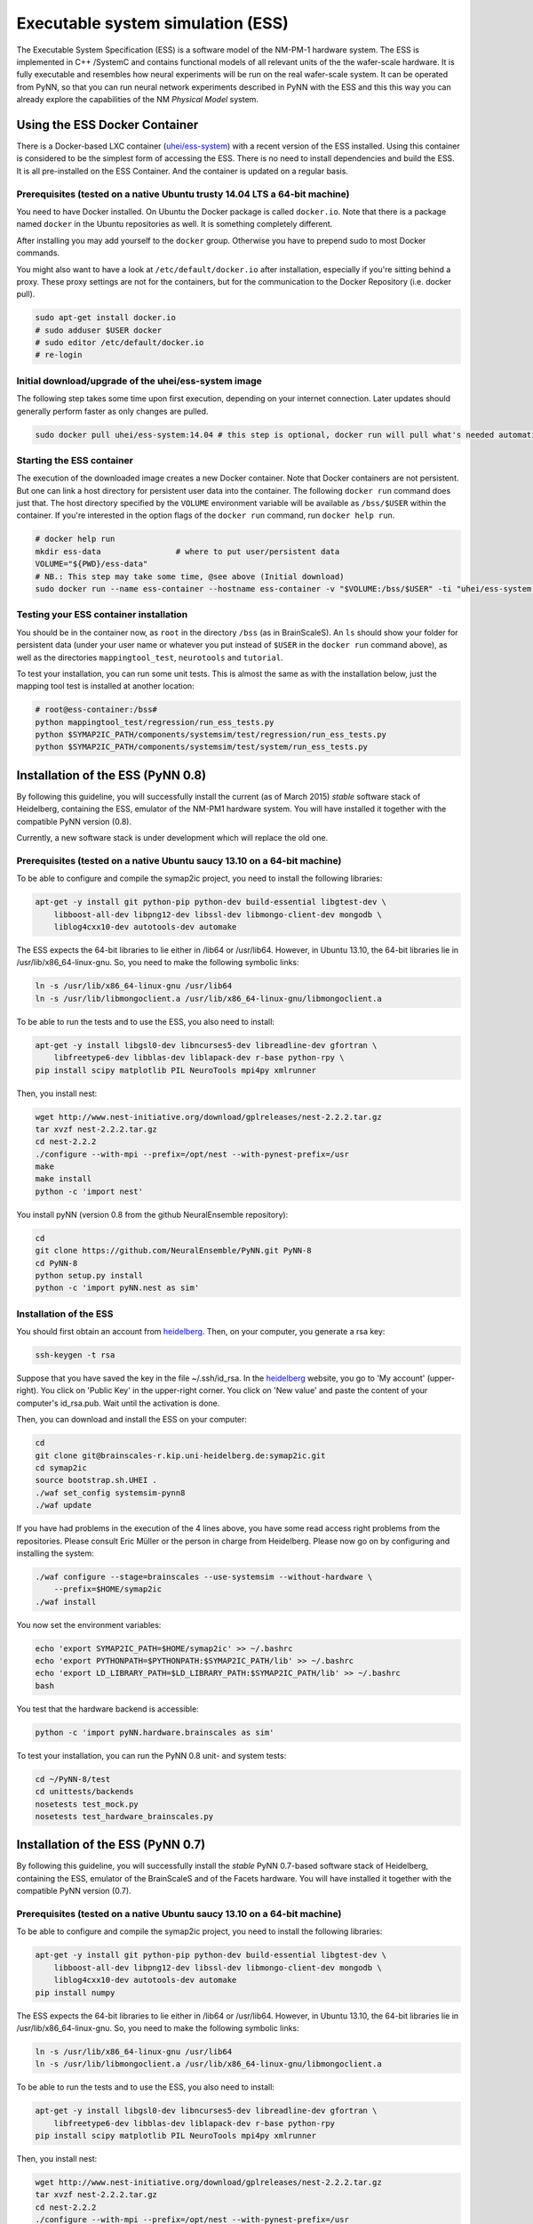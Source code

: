 ==================================
Executable system simulation (ESS)
==================================

The Executable System Specification (ESS) is a software model of the NM-PM-1  hardware system.
The ESS is implemented in C++ /SystemC and contains functional models of all relevant units of the the wafer-scale hardware.
It is fully executable and resembles how neural experiments will be run on the real wafer-scale system. It can be operated from PyNN, so that you can run neural network experiments described in PyNN with the ESS and this this way you can already explore the capabilities of the NM `Physical Model` system.


Using the ESS Docker Container
==============================

There is a Docker-based LXC container (`uhei/ess-system
<https://registry.hub.docker.com/u/uhei/ess-system>`_) with a recent version of
the ESS installed. Using this container is considered to be the simplest form
of accessing the ESS.
There is no need to install dependencies and build the ESS.
It is all pre-installed on the ESS Container.
And the container is updated on a regular basis.

Prerequisites (tested on a native Ubuntu trusty 14.04 LTS a 64-bit machine)
---------------------------------------------------------------------------

You need to have Docker installed.
On Ubuntu the Docker package is called ``docker.io``.
Note that there is a package named ``docker`` in the Ubuntu repositories as well.
It is something completely different.

After installing you may add yourself to the ``docker`` group.
Otherwise you have to prepend sudo to most Docker commands.

You might also want to have a look at ``/etc/default/docker.io`` after installation, especially if you're sitting behind a proxy.
These proxy settings are not for the containers, but for the communication to the Docker Repository (i.e. docker pull).

.. code-block:: bash

    sudo apt-get install docker.io
    # sudo adduser $USER docker
    # sudo editor /etc/default/docker.io
    # re-login


Initial download/upgrade of the uhei/ess-system image
-----------------------------------------------------

The following step takes some time upon first execution, depending on your internet connection.
Later updates should generally perform faster as only changes are pulled.

.. code-block:: bash

  sudo docker pull uhei/ess-system:14.04 # this step is optional, docker run will pull what's needed automatically.


Starting the ESS container
--------------------------

The execution of the downloaded image creates a new Docker container.
Note that Docker containers are not persistent.
But one can link a host directory for persistent user data into the container.
The following ``docker run`` command does just that.
The host directory specified by the ``VOLUME`` environment variable will be available as ``/bss/$USER`` within the container.
If you're interested in the option flags of the ``docker run`` command, run ``docker help run``.

.. code-block:: bash

  # docker help run
  mkdir ess-data                # where to put user/persistent data
  VOLUME="${PWD}/ess-data"
  # NB.: This step may take some time, @see above (Initial download)
  sudo docker run --name ess-container --hostname ess-container -v "$VOLUME:/bss/$USER" -ti "uhei/ess-system:14.04" /bin/bash


Testing your ESS container installation
---------------------------------------

You should be in the container now, as ``root`` in the directory ``/bss`` (as in BrainScaleS).
An ``ls`` should show your folder for persistent data
(under your user name or whatever you put instead of ``$USER`` in the ``docker run`` command above),
as well as the directories ``mappingtool_test``, ``neurotools`` and ``tutorial``.

To test your installation, you can run some unit tests.
This is almost the same as with the installation below,
just the mapping tool test is installed at another location:

.. code-block:: bash

    # root@ess-container:/bss#
    python mappingtool_test/regression/run_ess_tests.py
    python $SYMAP2IC_PATH/components/systemsim/test/regression/run_ess_tests.py
    python $SYMAP2IC_PATH/components/systemsim/test/system/run_ess_tests.py


Installation of the ESS (PyNN 0.8)
==================================

By following this guideline, you will successfully install the current (as of March 2015) `stable` software stack of Heidelberg, containing the ESS, emulator of the NM-PM1 hardware system.
You will have installed it together with the compatible PyNN version (0.8).

Currently, a new software stack is under development which will replace the old one.


Prerequisites (tested on a native Ubuntu saucy 13.10 on a 64-bit machine)
-------------------------------------------------------------------------

To be able to configure and compile the symap2ic project, you need to install the following libraries:

.. code-block:: bash

    apt-get -y install git python-pip python-dev build-essential libgtest-dev \
        libboost-all-dev libpng12-dev libssl-dev libmongo-client-dev mongodb \
        liblog4cxx10-dev autotools-dev automake

The ESS expects the 64-bit libraries to lie either in /lib64 or /usr/lib64.
However, in Ubuntu 13.10, the 64-bit libraries lie in /usr/lib/x86_64-linux-gnu.
So, you need to make the following symbolic links:

.. code-block:: bash

    ln -s /usr/lib/x86_64-linux-gnu /usr/lib64
    ln -s /usr/lib/libmongoclient.a /usr/lib/x86_64-linux-gnu/libmongoclient.a

To be able to run the tests and to use the ESS, you also need to install:

.. code-block:: bash

    apt-get -y install libgsl0-dev libncurses5-dev libreadline-dev gfortran \
        libfreetype6-dev libblas-dev liblapack-dev r-base python-rpy \
    pip install scipy matplotlib PIL NeuroTools mpi4py xmlrunner

Then, you install nest:

.. code-block:: bash

    wget http://www.nest-initiative.org/download/gplreleases/nest-2.2.2.tar.gz
    tar xvzf nest-2.2.2.tar.gz
    cd nest-2.2.2
    ./configure --with-mpi --prefix=/opt/nest --with-pynest-prefix=/usr
    make
    make install
    python -c 'import nest'

You install pyNN (version 0.8 from the github NeuralEnsemble repository):

.. code-block:: bash

    cd
    git clone https://github.com/NeuralEnsemble/PyNN.git PyNN-8
    cd PyNN-8
    python setup.py install
    python -c 'import pyNN.nest as sim'


Installation of the ESS
-----------------------

You should first obtain an account from heidelberg_. Then, on your computer, you generate a rsa key:

.. code-block:: bash

    ssh-keygen -t rsa

Suppose that you have saved the key in the file ~/.ssh/id_rsa. In the heidelberg_ website, you go to 'My account' (upper-right).
You click on 'Public Key' in the upper-right corner.
You click on 'New value' and paste the content of your computer's id_rsa.pub.
Wait until the activation is done.

Then, you can download and install the ESS on your computer:

.. code-block:: bash

    cd
    git clone git@brainscales-r.kip.uni-heidelberg.de:symap2ic.git
    cd symap2ic
    source bootstrap.sh.UHEI .
    ./waf set_config systemsim-pynn8
    ./waf update

If you have had problems in the execution of the 4 lines above, you have some read access right problems from the repositories.
Please consult Eric Müller or the person in charge from Heidelberg.
Please now go on by configuring and installing the system:

.. code-block:: bash

    ./waf configure --stage=brainscales --use-systemsim --without-hardware \
        --prefix=$HOME/symap2ic
    ./waf install

You now set the environment variables:

.. code-block:: bash

    echo 'export SYMAP2IC_PATH=$HOME/symap2ic' >> ~/.bashrc
    echo 'export PYTHONPATH=$PYTHONPATH:$SYMAP2IC_PATH/lib' >> ~/.bashrc
    echo 'export LD_LIBRARY_PATH=$LD_LIBRARY_PATH:$SYMAP2IC_PATH/lib' >> ~/.bashrc
    bash

You test that the hardware backend is accessible:

.. code-block:: bash

    python -c 'import pyNN.hardware.brainscales as sim'

To test your installation, you can run the PyNN 0.8 unit- and system tests:

.. code-block:: bash

    cd ~/PyNN-8/test
    cd unittests/backends
    nosetests test_mock.py
    nosetests test_hardware_brainscales.py

.. _heidelberg: https://gitviz.kip.uni-heidelberg.de


Installation of the ESS (PyNN 0.7)
==================================


By following this guideline, you will successfully install the `stable` PyNN 0.7-based software stack of Heidelberg, containing the ESS, emulator of the BrainScaleS and of the Facets hardware.
You will have installed it together with the compatible PyNN version (0.7).


Prerequisites (tested on a native Ubuntu saucy 13.10 on a 64-bit machine)
-------------------------------------------------------------------------

To be able to configure and compile the symap2ic project, you need to install the following libraries:

.. code-block:: bash

    apt-get -y install git python-pip python-dev build-essential libgtest-dev \
        libboost-all-dev libpng12-dev libssl-dev libmongo-client-dev mongodb \
        liblog4cxx10-dev autotools-dev automake
    pip install numpy

The ESS expects the 64-bit libraries to lie either in /lib64 or /usr/lib64.
However, in Ubuntu 13.10, the 64-bit libraries lie in /usr/lib/x86_64-linux-gnu.
So, you need to make the following symbolic links:

.. code-block:: bash

    ln -s /usr/lib/x86_64-linux-gnu /usr/lib64
    ln -s /usr/lib/libmongoclient.a /usr/lib/x86_64-linux-gnu/libmongoclient.a

To be able to run the tests and to use the ESS, you also need to install:

.. code-block:: bash

    apt-get -y install libgsl0-dev libncurses5-dev libreadline-dev gfortran \
        libfreetype6-dev libblas-dev liblapack-dev r-base python-rpy
    pip install scipy matplotlib PIL NeuroTools mpi4py xmlrunner

Then, you install nest:

.. code-block:: bash

    wget http://www.nest-initiative.org/download/gplreleases/nest-2.2.2.tar.gz
    tar xvzf nest-2.2.2.tar.gz
    cd nest-2.2.2
    ./configure --with-mpi --prefix=/opt/nest --with-pynest-prefix=/usr
    make
    make install
    python -c 'import nest'

You install pyNN (version 0.7):

.. code-block:: bash

    pip install pyNN
    python -c 'import pyNN.nest as sim'


Installation of the ESS
-----------------------

You should first obtain an account from heidelberg_. Then, on your computer, you generate a rsa key:

.. code-block:: bash

    ssh-keygen -t rsa

Suppose that you have saved the key in the file ~/.ssh/id_rsa.
In the heidelberg_ website, you go to 'My account' (upper-right).
You click on 'Public Key' in the upper-right corner.
You click on 'New value' and paste the content of your computer's id_rsa.pub. Wait until the activation is done.

Then, you can download and install the ESS on your computer:

.. code-block:: bash

    cd
    git clone git@brainscales-r.kip.uni-heidelberg.de:symap2ic.git
    cd symap2ic
    source bootstrap.sh.UHEI .
    ./waf set_config systemsim

If you have had problems in the execution of the 4 lines above, you have some read access right problems from the repositories.
Please consult Eric Müller or the person in charge from Heidelberg.
Please now go on by configuring and installing the system:

.. code-block:: bash

    ./waf configure --stage=brainscales --use-systemsim --without-hardware \
        --prefix=$SYMAP2IC_PATH
    ./waf install

You now set the environment variables:

.. code-block:: bash

    echo 'export SYMAP2IC_PATH=$HOME/symap2ic' >> ~/.bashrc
    echo 'export PYTHONPATH=$PYTHONPATH:$SYMAP2IC_PATH/lib' >> ~/.bashrc
    echo 'export LD_LIBRARY_PATH=$LD_LIBRARY_PATH:$SYMAP2IC_PATH/lib' >> ~/.bashrc
    bash

You copy the pyNN hardware directory into pyNN:

.. code-block:: bash

    cd $SYMAP2IC_PATH
    cp -r components/pynnhw/misc/pyNN_hardware_patch/hardware \
        /usr/local/lib/python2.7/dist-packages/pyNN/
    python -c 'import pyNN.hardware.brainscales as sim'

To test your installation, you can run some unit tests:

.. code-block:: bash

    python $SYMAP2IC_PATH/components/mappingtool/test/regression/run_ess_tests.py
    python $SYMAP2IC_PATH/components/systemsim/test/regression/run_ess_tests.py
    python $SYMAP2IC_PATH/components/systemsim/test/system/run_ess_tests.py


Using the ESS
=============

Scripts to run on the ESS should in general be identical to those that run on the PM hardware. The only required
difference is that the :func:`setup()` call must include the argument ``useSystemSim=True``.

In addition, there is an optional argument ``ess_params``, which should be a dictionary containing the following
parameters:

``perfectSynapseTrafo``
   Use a perfect synapse transformation, instead of the only available ideal synapse transformation [boolean].

``weightDistortion``
   Specifies the distortion of synaptic weights in the virtual hardware system.

   This parameters define the fraction of the original value, that is used as
   the standard deviation for randomizing the weight according to a normal
   distribution around the original value.

``pulseStatisticsFile``
    Name of file to which the ESS pulse statistics are written.


Perfect Synapse Transformation
------------------------------

Currently, there exists only one set of calibration data for the transformation of synaptic weights to the hardware.
i.e., there is only one configuration of the synapse drivers, for which a calibration has been done in ideal transistor-level hardware simulations, such that one is restricted to exactly 16 different synaptic weight settings in the hardware.

But, in principle, one can use different settings for the synapse drivers to allow a wider range of synaptic weights. This will be available in the near future.

In order to already mimic this behavior with the ESS, one can choose the "perfect synapse transformation", which generates different configurations of the synapse driver such that the associated synaptic weights match those specified in PyNN, at least within the 4-bit resolution of the digital weights.

.. code-block:: python

    sim.setup(useSystemSim=True, ess_params={'perfectSynapseTrafo':True})


Pulse Loss Statistics
---------------------

The ESS allows to count all spikes that were lost in any place of the virtual hardware system.
Spikes are mostly lost in the off-wafer communication network (also called ''Layer 2 network'') that connects the wafer to the host PC.
In the Layer 2 network pulse loss can happen on two routes:

1. Stimulation:
   not all spikes from the spike sources (:class:`SpikeSourcePoisson` or :class:`SpikeSourceArray`) are delivered to its targets, because the bandwidth in the off-wafer network is limited. When a spike is lost, it is lost for its targets.

2. Recording:
   For the same bandwidth constraints in the off-wafer network, some spikes of real neurons can be lost on the route from the wafer to the FGPGAs, Hence, in the received spike data some events are missing.
   However, the 'non-recorded' spikes did reach their target neurons on the wafer.

Spikes can also be lost on the wafer, but only in rare cases when many neuron located on the same HICANN fire synchronously.

3. On-wafer Spike Loss:
   This is the case of pulses lost in the on-wafer pulse-communication system (also called `Layer 1 network`). If this happens, spikes are completely deleted, and reach no other neuron.

4. Spike Drop before Simulation:
   The playback module of the FPGA, which plays back the stimuli pulses at given times, also has a limited bandwidth. This limitation is considered beforehand, such that spikes are dropped even before the simulation, in order to avoid a further delaying of many more spikes during an experiment.

The ESS counts the lost and sent pulses.
After the simulation, you will see something in the log for a loglevel>=2::

    INFO  Default *************************************
    INFO  Default LostEventLogger::summary
    INFO  Default Layer 2 events dropped before sim : 837/3939 (21.249 %)
    INFO  Default Layer 2 events lost :               243/3199 (7.59612 %)
    INFO  Default Layer 2 events lost downwards :     243/3102 (7.83366 %)
    INFO  Default Layer 2 events lost upwards   :     0/97 (0 %)
    INFO  Default Layer 1 events lost : 0/79 (0 %)
    INFO  Default *************************************


You can specify to get this data by specifying a file ``pulseStatisticsFile`` in the setup command:

.. code-block:: python

    sim.setup(useSystemSim=True, ess_params={'pulseStatisticsFile': 'pulse_stats.py'})


Then the pulse statistics file contains a Python dictionary ``pulse_statistics`` which can be use for further processing:

.. code-block:: python

    pulse_statistics = {
    'l2_down_before_sim': 3939,
    'l2_down_dropped_before_sim': 837,
    'l2_down_sent': 3102,
    'l2_down_lost': 243,
    'l2_up_sent': 97,
    'l2_up_lost': 0,
    'l1_neuron_sent': 79,
    'l1_neuron_lost': 0,
    }


.. _heidelberg: https://gitviz.kip.uni-heidelberg.de
